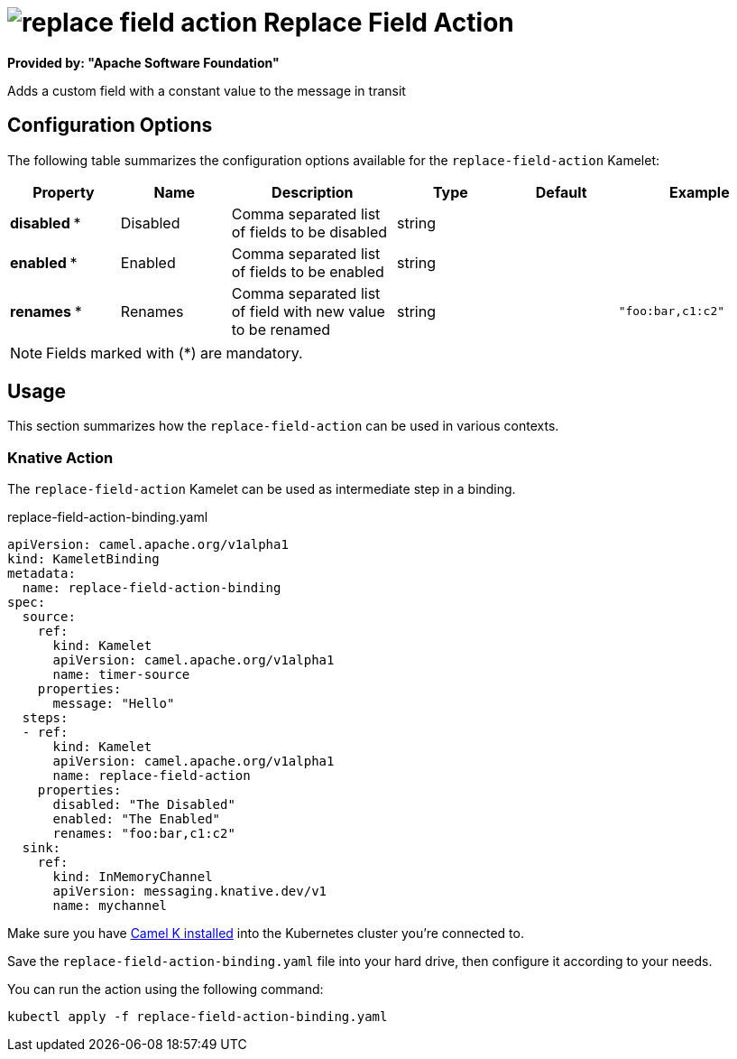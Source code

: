 // THIS FILE IS AUTOMATICALLY GENERATED: DO NOT EDIT
= image:kamelets/replace-field-action.svg[] Replace Field Action

*Provided by: "Apache Software Foundation"*

Adds a custom field with a constant value to the message in transit

== Configuration Options

The following table summarizes the configuration options available for the `replace-field-action` Kamelet:
[width="100%",cols="2,^2,3,^2,^2,^3",options="header"]
|===
| Property| Name| Description| Type| Default| Example
| *disabled {empty}* *| Disabled| Comma separated list of fields to be disabled| string| | 
| *enabled {empty}* *| Enabled| Comma separated list of fields to be enabled| string| | 
| *renames {empty}* *| Renames| Comma separated list of field with new value to be renamed| string| | `"foo:bar,c1:c2"`
|===

NOTE: Fields marked with ({empty}*) are mandatory.

== Usage

This section summarizes how the `replace-field-action` can be used in various contexts.

=== Knative Action

The `replace-field-action` Kamelet can be used as intermediate step in a binding.

.replace-field-action-binding.yaml
[source,yaml]
----
apiVersion: camel.apache.org/v1alpha1
kind: KameletBinding
metadata:
  name: replace-field-action-binding
spec:
  source:
    ref:
      kind: Kamelet
      apiVersion: camel.apache.org/v1alpha1
      name: timer-source
    properties:
      message: "Hello"
  steps:
  - ref:
      kind: Kamelet
      apiVersion: camel.apache.org/v1alpha1
      name: replace-field-action
    properties:
      disabled: "The Disabled"
      enabled: "The Enabled"
      renames: "foo:bar,c1:c2"
  sink:
    ref:
      kind: InMemoryChannel
      apiVersion: messaging.knative.dev/v1
      name: mychannel

----

Make sure you have xref:latest@camel-k::installation/installation.adoc[Camel K installed] into the Kubernetes cluster you're connected to.

Save the `replace-field-action-binding.yaml` file into your hard drive, then configure it according to your needs.

You can run the action using the following command:

[source,shell]
----
kubectl apply -f replace-field-action-binding.yaml
----
// THIS FILE IS AUTOMATICALLY GENERATED: DO NOT EDIT
